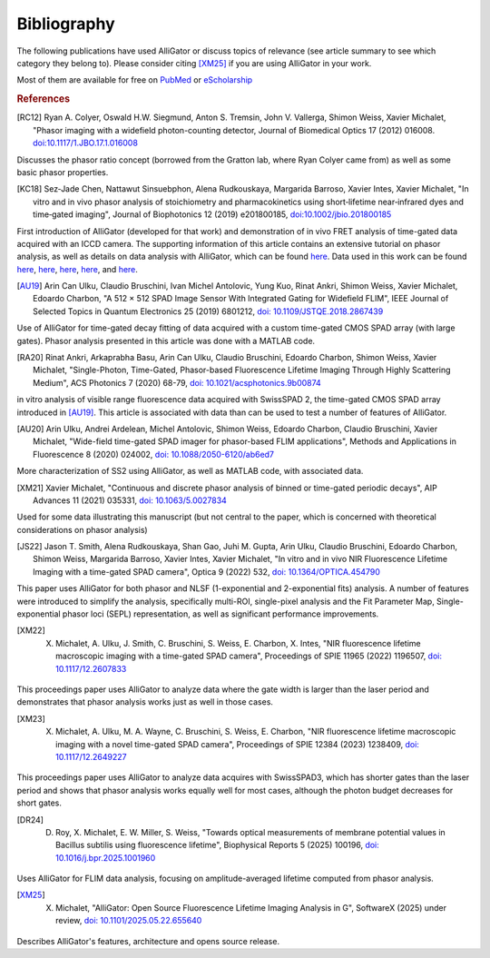 .. _alligator-bibliography:

Bibliography
============

The following publications have used AlliGator or discuss topics of relevance 
(see article summary to see which category they belong to).
Please consider citing [XM25]_ if you are using AlliGator in your work.

Most of them are available for 
free on `PubMed <https://pubmed.ncbi.nlm.nih.gov/?term=xavier+michalet>`_ or 
`eScholarship <https://escholarship.org/search?q=xavier%20michalet&searchType=
eScholarship&searchUnitType=series>`_

.. rubric:: References

.. [RC12] Ryan A. Colyer, Oswald H.W. Siegmund, Anton S. Tremsin, John V. Vallerga, Shimon Weiss, Xavier Michalet, "Phasor imaging with a widefield photon-counting detector, Journal of Biomedical Optics 17 (2012) 016008. `doi:10.1117/1.JBO.17.1.016008 <https://doi.org/doi:10.1117/1.JBO.17.1.016008>`_

Discusses the phasor ratio concept (borrowed from the Gratton lab, where Ryan 
Colyer came from) as well as some basic phasor properties.

.. [KC18] Sez‐Jade Chen, Nattawut Sinsuebphon, Alena Rudkouskaya, Margarida Barroso, Xavier Intes, Xavier Michalet, "In vitro and in vivo phasor analysis of stoichiometry and pharmacokinetics using short‐lifetime near‐infrared dyes and time‐gated imaging", Journal of Biophotonics 12  (2019) e201800185, `doi:10.1002/jbio.201800185 <https://doi.org/10.1002/jbio.201800185>`_

First introduction of AlliGator (developed for that work) and demonstration of 
in vivo FRET analysis of time-gated data acquired with an ICCD camera. The 
supporting information of this article contains an extensive tutorial on phasor 
analysis, as well as details on data analysis with AlliGator, which can be 
found `here <https://onlinelibrary.wiley.com/action/downloadSupplement?doi=10.
1002%2Fjbio.201800185&file=jbio201800185-sup-0002-SupInfo.pdf>`_. Data used in 
this work can be found `here 
<https://doi.org/10.6084/m9.figshare.5561872.v1>`_, `here 
<https://doi.org/10.6084/m9.figshare.5776890.v2>`_, `here 
<https://doi.org/10.6084/m9.figshare.5786694.v2>`_, `here 
<https://doi.org/10.6084/m9.figshare.5788128.v2>`_, and `here 
<https://doi.org/10.6084/m9.figshare.5791476.v4>`_.

.. [AU19] Arin Can Ulku, Claudio Bruschini, Ivan Michel Antolovic, Yung Kuo, Rinat Ankri, Shimon Weiss, Xavier Michalet, Edoardo Charbon, "A 512 × 512 SPAD Image Sensor With Integrated Gating for Widefield FLIM", IEEE Journal of Selected Topics in Quantum Electronics 25 (2019) 6801212, `doi: 10.1109/JSTQE.2018.2867439 <https://doi.org/10.1109/JSTQE.2018.2867439>`_

Use of AlliGator for time-gated decay fitting of data acquired with a custom 
time-gated CMOS SPAD array (with large gates). Phasor analysis presented in 
this article was done with a MATLAB code.

.. [RA20] Rinat Ankri, Arkaprabha Basu, Arin Can Ulku, Claudio Bruschini, Edoardo Charbon, Shimon Weiss, Xavier Michalet, "Single-Photon, Time-Gated, Phasor-based Fluorescence Lifetime Imaging Through Highly Scattering Medium", ACS Photonics 7 (2020) 68-79, `doi: 10.1021/acsphotonics.9b00874 <https://doi.org/10.1021/acsphotonics.9b00874>`_

in vitro analysis of visible range fluorescence data acquired with SwissSPAD 2, 
the time-gated CMOS SPAD array introduced in [AU19]_. This article is 
associated with data than can be used to test a number of features of AlliGator.

.. [AU20] Arin Ulku, Andrei Ardelean, Michel Antolovic, Shimon Weiss, Edoardo Charbon, Claudio Bruschini, Xavier Michalet, "Wide-field time-gated SPAD imager for phasor-based FLIM applications", Methods and Applications in Fluorescence 8 (2020) 024002, `doi: 10.1088/2050-6120/ab6ed7 <https://doi.org/10.1088/2050-6120/ab6ed7>`_

More characterization of SS2 using AlliGator, as well as MATLAB code, with 
associated data.

.. [XM21] Xavier Michalet, "Continuous and discrete phasor analysis of binned or time-gated periodic decays", AIP Advances 11 (2021) 035331, `doi: 10.1063/5.0027834 <https://doi.org/10.1063/5.0027834>`_

Used for some data illustrating this manuscript (but not central to the paper, 
which is concerned with theoretical considerations on phasor analysis)

.. [JS22] Jason T. Smith, Alena Rudkouskaya, Shan Gao, Juhi M. Gupta, Arin Ulku, Claudio Bruschini, Edoardo Charbon, Shimon Weiss, Margarida Barroso, Xavier Intes, Xavier Michalet, "In vitro and in vivo NIR Fluorescence Lifetime Imaging with a time-gated SPAD camera", Optica 9 (2022) 532, `doi: 10.1364/OPTICA.454790 <http://dx.doi.org/10.1364/OPTICA.454790>`_

This paper uses AlliGator for both phasor and NLSF (1-exponential and 
2-exponential fits) analysis. A number of features were introduced to simplify 
the analysis, specifically multi-ROI, single-pixel analysis and the Fit 
Parameter Map, Single-exponential phasor loci (SEPL) representation, as well as 
significant performance improvements.

.. [XM22] X. Michalet, A. Ulku, J. Smith, C. Bruschini, S. Weiss, E. Charbon, X. Intes, "NIR fluorescence lifetime macroscopic imaging with a time-gated SPAD camera", Proceedings of SPIE 11965 (2022) 1196507, `doi: 10.1117/12.2607833 <https://doi.org/10.1117/12.2607833>`_

This proceedings paper uses AlliGator to analyze data where the gate width is 
larger than the laser period and demonstrates that phasor analysis works just 
as well in those cases.

.. [XM23] X. Michalet, A. Ulku, M. A. Wayne, C. Bruschini, S. Weiss, E. Charbon, "NIR fluorescence lifetime macroscopic imaging with a novel time-gated SPAD camera", Proceedings of SPIE 12384 (2023) 1238409, `doi: 10.1117/12.2649227 <https://doi.org/10.1117/12.2649227>`_

This proceedings paper uses AlliGator to analyze data acquires with SwissSPAD3, 
which has shorter gates than the laser period and shows that phasor analysis 
works equally well for most cases, although the photon budget decreases for 
short gates.

.. [DR24] D. Roy, X. Michalet, E. W. Miller, S. Weiss, "Towards optical measurements of membrane potential values in Bacillus subtilis using fluorescence lifetime", Biophysical Reports 5 (2025) 100196, `doi: 10.1016/j.bpr.2025.1001960 <https://doi.org/10.1016/j.bpr.2025.100196>`_

Uses AlliGator for FLIM data analysis, focusing on amplitude-averaged lifetime 
computed from phasor analysis.

.. [XM25] X. Michalet, "AlliGator: Open Source Fluorescence Lifetime Imaging Analysis in G", SoftwareX (2025) under review, `doi: 10.1101/2025.05.22.655640 <https://doi.org/10.1101/2025.05.22.655640>`_

Describes AlliGator's features, architecture and opens source release.
